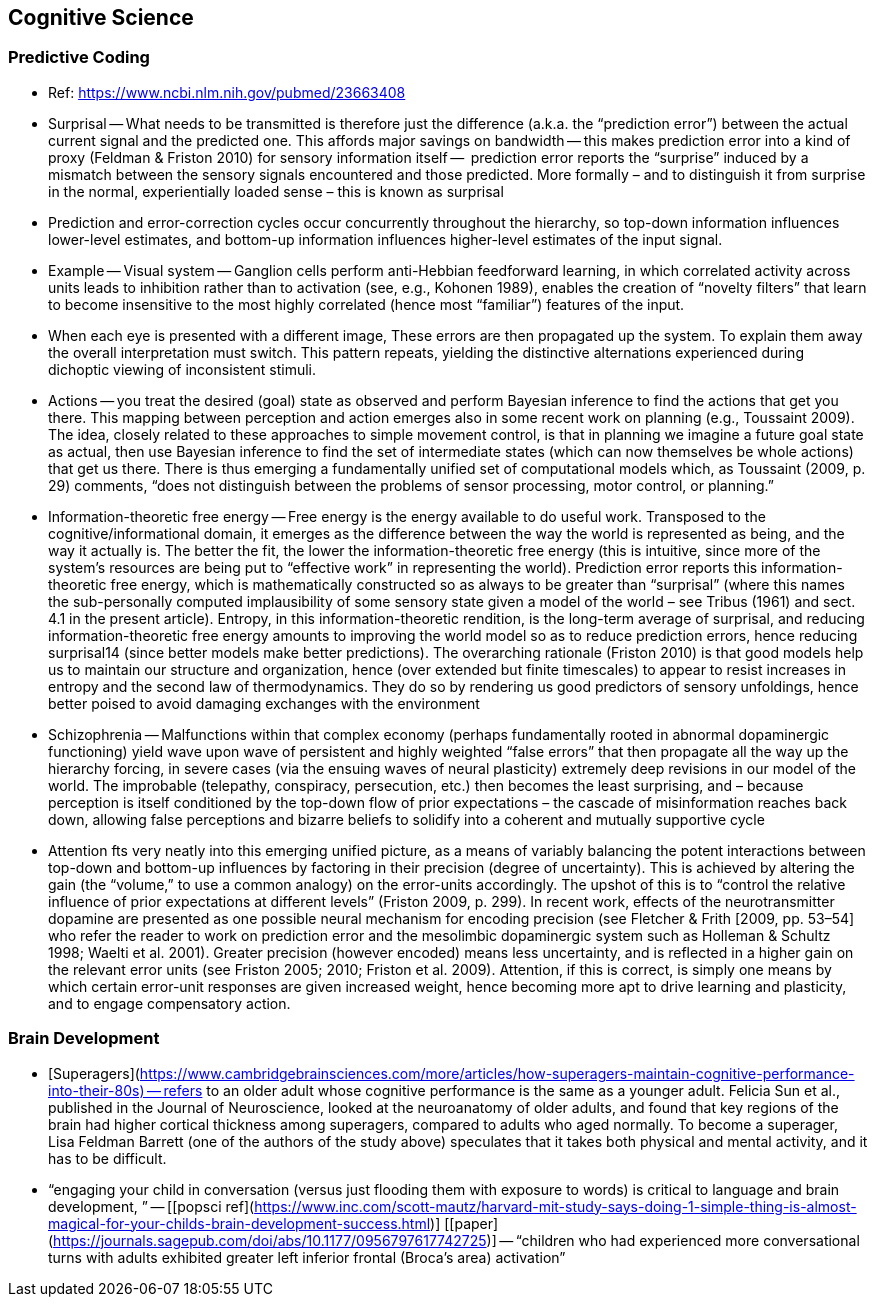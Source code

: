 ## Cognitive Science

### Predictive Coding

*   Ref: https://www.ncbi.nlm.nih.gov/pubmed/23663408 
*   Surprisal -- What needs to be transmitted is therefore just the difference (a.k.a. the “prediction error”) between the actual current signal and the predicted one. This affords major savings on bandwidth -- this makes prediction error into a kind of proxy (Feldman & Friston 2010) for sensory information itself --  prediction error reports the “surprise” induced by a mismatch between the sensory signals encountered and those predicted. More formally – and to distinguish it from surprise in the normal, experientially loaded sense – this is known as surprisal
    *   Prediction and error-correction cycles occur concurrently throughout the hierarchy, so top-down information influences lower-level estimates, and bottom-up information influences higher-level estimates of the input signal.
*   Example -- Visual system -- Ganglion cells perform anti-Hebbian feedforward learning, in which correlated activity across units leads to inhibition rather than to activation  (see, e.g., Kohonen 1989), enables the creation of “novelty filters” that learn to become insensitive to the most highly correlated (hence most “familiar”) features of the input.
    *   When each eye is presented with a different image, These errors are then propagated up the system. To explain them away the overall interpretation must switch. This pattern repeats, yielding the distinctive alternations experienced during dichoptic viewing of inconsistent stimuli.
*   Actions -- you treat the desired (goal) state as observed and perform Bayesian inference to find the actions that get you there. This mapping between perception and action emerges also in some recent work on planning (e.g., Toussaint 2009). The idea, closely related to these approaches to simple movement control, is that in planning we imagine a future goal state as actual, then use Bayesian inference to find the set of intermediate states (which can now themselves be whole actions) that get us there. There is thus emerging a fundamentally unified set of computational models which, as Toussaint (2009, p. 29) comments, “does not distinguish between the problems of sensor processing, motor control, or planning.”
*   Information-theoretic free energy -- Free energy is the energy available to do useful work. Transposed to the cognitive/informational domain, it emerges as the difference between the way the world is represented as being, and the way it actually is. The better the fit, the lower the information-theoretic free energy (this is intuitive, since more of the system’s resources are being put to “effective work” in representing the world). Prediction error reports this information-theoretic free energy, which is mathematically constructed so as always to be greater than “surprisal” (where this names the sub-personally computed implausibility of some sensory state given a model of the world – see Tribus (1961) and sect. 4.1 in the present article). Entropy, in this information-theoretic rendition, is the long-term average of surprisal, and reducing information-theoretic free energy amounts to improving the world model so as to reduce prediction errors, hence reducing surprisal14 (since better models make better predictions). The overarching rationale (Friston 2010) is that good models help us to maintain our structure and organization, hence (over extended but finite timescales) to appear to resist increases in entropy and the second law of thermodynamics. They do so by rendering us good predictors of sensory unfoldings, hence better poised to avoid damaging exchanges with the environment
*   Schizophrenia -- Malfunctions within that complex economy (perhaps fundamentally rooted in abnormal dopaminergic functioning) yield wave upon wave of persistent and highly weighted “false errors” that then propagate all the way up the hierarchy forcing, in severe cases (via the ensuing waves of neural plasticity) extremely deep revisions in our model of the world. The improbable (telepathy, conspiracy, persecution, etc.) then becomes the least surprising, and – because perception is itself conditioned by the top-down flow of prior expectations – the cascade of misinformation reaches back down, allowing false perceptions and bizarre beliefs to solidify into a coherent and mutually supportive cycle
*   Attention fts very neatly into this emerging unified picture, as a means of variably balancing the potent interactions between top-down and bottom-up influences by factoring in their precision (degree of uncertainty). This is achieved by altering the gain (the “volume,” to use a common analogy) on the error-units accordingly. The upshot of this is to “control the relative influence of prior expectations at different levels” (Friston 2009, p. 299). In recent work, effects of the neurotransmitter dopamine are presented as one possible neural mechanism for encoding precision (see Fletcher & Frith [2009, pp. 53–54] who refer the reader to work on prediction error and the mesolimbic dopaminergic system such as Holleman & Schultz 1998; Waelti et al. 2001). Greater precision (however encoded) means less uncertainty, and is reflected in a higher gain on the relevant error units (see Friston 2005; 2010; Friston et al. 2009). Attention, if this is correct, is simply one means by which certain error-unit responses are given increased weight, hence becoming more apt to drive learning and plasticity, and to engage compensatory action.

### Brain Development

*   [Superagers](https://www.cambridgebrainsciences.com/more/articles/how-superagers-maintain-cognitive-performance-into-their-80s) -- refers to an older adult whose cognitive performance is the same as a younger adult. Felicia Sun et al., published in the Journal of Neuroscience, looked at the neuroanatomy of older adults, and found that key regions of the brain had higher cortical thickness among superagers, compared to adults who aged normally. To become a superager, Lisa Feldman Barrett (one of the authors of the study above) speculates that it takes both physical and mental activity, and it has to be difficult.
*   “engaging your child in conversation (versus just flooding them with exposure to words) is critical to language and brain development, ” -- [[popsci ref](https://www.inc.com/scott-mautz/harvard-mit-study-says-doing-1-simple-thing-is-almost-magical-for-your-childs-brain-development-success.html)] [[paper](https://journals.sagepub.com/doi/abs/10.1177/0956797617742725)] -- “children who had experienced more conversational turns with adults exhibited greater left inferior frontal (Broca’s area) activation”
